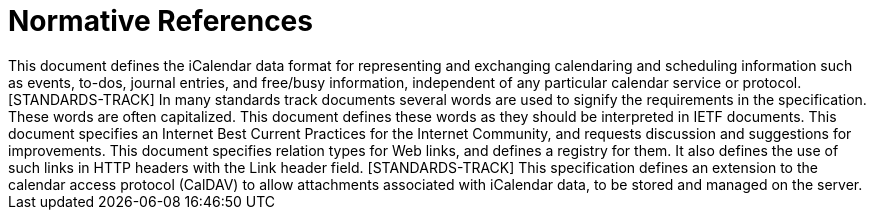 
[bibliography]
= Normative References

++++

<reference anchor="RFC5545" target="https://www.rfc-editor.org/info/rfc5545">
<front>
<title>
Internet Calendaring and Scheduling Core Object Specification (iCalendar)
</title>
<author initials="B." surname="Desruisseaux" fullname="B. Desruisseaux" role="editor">
<organization/>
</author>
<date year="2009" month="September"/>
<abstract>
<t>
This document defines the iCalendar data format for representing and exchanging calendaring and scheduling information such as events, to-dos, journal entries, and free/busy information, independent of any particular calendar service or protocol. [STANDARDS-TRACK]
</t>
</abstract>
</front>
<seriesInfo name="RFC" value="5545"/>
<seriesInfo name="DOI" value="10.17487/RFC5545"/>
</reference>

<reference anchor="RFC2119" target="https://www.rfc-editor.org/info/rfc2119">
<front>
<title>
Key words for use in RFCs to Indicate Requirement Levels
</title>
<author initials="S." surname="Bradner" fullname="S. Bradner">
<organization/>
</author>
<date year="1997" month="March"/>
<abstract>
<t>
In many standards track documents several words are used to signify the requirements in the specification. These words are often capitalized. This document defines these words as they should be interpreted in IETF documents. This document specifies an Internet Best Current Practices for the Internet Community, and requests discussion and suggestions for improvements.
</t>
</abstract>
</front>
<seriesInfo name="BCP" value="14"/>
<seriesInfo name="RFC" value="2119"/>
<seriesInfo name="DOI" value="10.17487/RFC2119"/>
</reference>

<reference anchor="RFC5988" target="https://www.rfc-editor.org/info/rfc5988">
<front>
<title>Web Linking</title>
<author initials="M." surname="Nottingham" fullname="M. Nottingham">
<organization/>
</author>
<date year="2010" month="October"/>
<abstract>
<t>
This document specifies relation types for Web links, and defines a registry for them. It also defines the use of such links in HTTP headers with the Link header field. [STANDARDS-TRACK]
</t>
</abstract>
</front>
<seriesInfo name="RFC" value="5988"/>
<seriesInfo name="DOI" value="10.17487/RFC5988"/>
</reference>

<reference anchor="W3C.CR-skos-reference-20090317" target="http://www.w3.org/TR/2009/CR-skos-reference-20090317">
<front>
<title>
SKOS Simple Knowledge Organization System Reference
</title>
<author initials="S." surname="Bechhofer" fullname="Sean Bechhofer">
<organization/>
</author>
<author initials="A." surname="Miles" fullname="Alistair Miles">
<organization/>
</author>
<date month="March" day="17" year="2009"/>
</front>
<seriesInfo name="World Wide Web Consortium CR" value="CR-skos-reference-20090317"/>
<format type="HTML" target="http://www.w3.org/TR/2009/CR-skos-reference-20090317"/>
</reference>

<reference anchor="W3C.WD-xptr-xpointer-20021219" target="http://www.w3.org/TR/2002/WD-xptr-xpointer-20021219">
<front>
<title>XPointer xpointer() Scheme</title>
<author initials="S." surname="DeRose" fullname="Steven DeRose">
<organization/>
</author>
<author initials="R." surname="Daniel" fullname="Ron Daniel">
<organization/>
</author>
<author initials="E." surname="Maler" fullname="Eve Maler">
<organization/>
</author>
<date month="December" day="19" year="2002"/>
</front>
<seriesInfo name="World Wide Web Consortium WD" value="WD-xptr-xpointer-20021219"/>
<format type="HTML" target="http://www.w3.org/TR/2002/WD-xptr-xpointer-20021219"/>
</reference>

<reference anchor="I-D.daboo-caldav-attachments">
<front>
<title>CalDAV Managed Attachments</title>
<author initials="C" surname="Daboo" fullname="Cyrus Daboo">
<organization/>
</author>
<author initials="A" surname="Quillaud" fullname="Arnaud Quillaud">
<organization/>
</author>
<date month="February" day="5" year="2014"/>
<abstract>
<t>
This specification defines an extension to the calendar access protocol (CalDAV) to allow attachments associated with iCalendar data, to be stored and managed on the server.
</t>
</abstract>
</front>
<seriesInfo name="Internet-Draft" value="draft-daboo-caldav-attachments-03"/>
<format type="TXT" target="http://www.ietf.org/internet-drafts/draft-daboo-caldav-attachments-03.txt"/>
</reference>
++++

//bibliography::norm[]
////
[bibliography]
= Informative References

//bibliography::info[]
//++++
//include::../references/informative/*.xml[]
//++++
////
